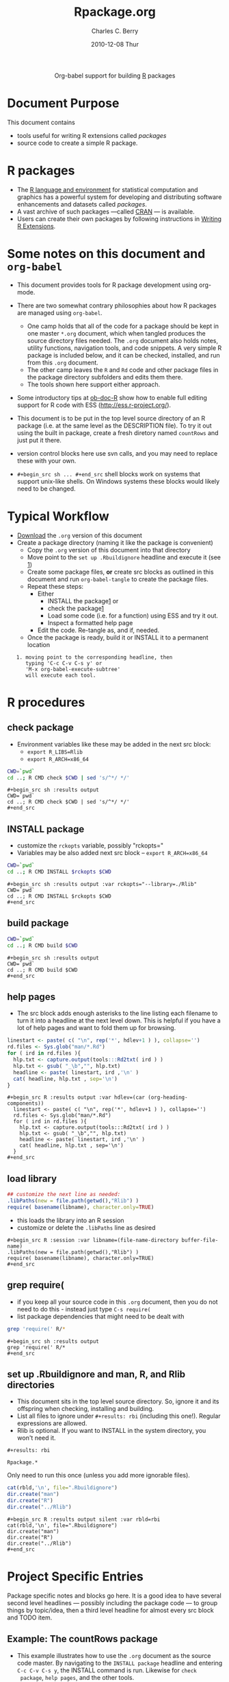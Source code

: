 #+OPTIONS:    H:3 num:nil toc:2 \n:nil ::t |:t ^:{} -:t f:t *:t tex:t d:(HIDE) tags:not-in-toc
#+TITLE:     Rpackage.org
#+AUTHOR:    Charles C. Berry    
#+EMAIL:     cberry@tajo.ucsd.edu
#+DATE:      2010-12-08 Thur
#+DESCRIPTION: R Package Development Helpers
#+HTML_HEAD:      <style type="text/css">#outline-container-introduction{ clear:both; }</style>

#+PROPERTY: exports none

#+begin_export html
  <div id="subtitle" style="float: center; text-align: center;">
  <p>
Org-babel support for building 
  <a href="http://www.r-project.org/">R</a> packages
  </p>
  <p>
  <a href="http://www.r-project.org/">
  <img src="http://www.r-project.org/Rlogo.jpg"/>
  </a>
  </p>
  </div>
#+end_export


* Document Purpose 

This document contains  
- tools useful for writing R extensions called /packages/
- source code to create a simple R package.

* R packages

- The [[http://www.r-project.org][R language and environment]] for statistical computation and
  graphics has a powerful system for developing and distributing
  software enhancements and datasets called /packages/.
- A vast archive of such packages ---called [[http://cran.r-project.org/][CRAN]] --- is available.
- Users can create their own packages by following instructions in
  [[http://cran.r-project.org/doc/manuals/R-exts.html][Writing R Extensions]].

* Some notes on this document and =org-babel=

- This document provides tools for R package development using org-mode.

- There are two somewhat contrary philosophies about how R packages are
  managed using =org-babel=. 
  - One camp holds that all of the code for a package should be kept
    in one master =*.org= document, which when tangled produces the source
    directory files needed. The =.org= document also holds notes, utility
    functions, navigation tools, and code snippets. A very simple R
    package is included below, and it can be checked, installed, and
    run from this =.org= document.
  - The other camp leaves the =R= and =Rd= code and other package
    files in the package directory subfolders and edits them
    there. 
  - The tools shown here support either approach.

- Some introductory tips at [[file:../languages/ob-doc-R.org][ob-doc-R]] show how to enable full editing
  support for R code with ESS (http://ess.r-project.org/).

- This document is to be put in the top level source directory of an R
 package (i.e. at the same level as the DESCRIPTION file). To try it
  out using the built in package, create a fresh diretory named
  =countRows= and just put it there.

- version control blocks here use svn calls, and you may need to
  replace these with your own.

- =#+begin_src sh ... #+end_src= shell blocks work on systems that
  support unix-like shells. On Windows systems these blocks would
  likely need to be changed.

* Typical Workflow
 - [[http://repo.or.cz/w/Worg.git/blob_plain/HEAD:/org-contrib/babel/examples/Rpackage.org][Download]] the =.org= version of this document
 - Create a package directory (naming it like the package is convenient)
  - Copy the =.org= version of this document into that directory
  - Move point to the  =set up .Rbuildignore= headline and execute it
    (see [[howrun][1]])  
  - Create some package files, *or* create src blocks as outlined in
    this document and run =org-babel-tangle= to create the package
    files.
  - Repeat these  steps:
    - Either 
      - INSTALL the package[[howrun][1]] or
      - check the package[[howrun][1]]
      - Load some code (i.e. for a function) using ESS and try it out.
      - Inspect a formatted help page
    - Edit the code. Re-tangle as, and if, needed.
  - Once the package is ready, build it or INSTALL it to a permanent
    location
<<howrun>> 
:    1. moving point to the corresponding headline, then
:       typing 'C-c C-v C-s y' or 
:       'M-x org-babel-execute-subtree'
:       will execute each tool.

* R procedures

** check package

- Environment variables like these may be added in the next src block:
   - =export R_LIBS=Rlib=
   - =export R_ARCH=x86_64=

#+begin_src sh :results output
CWD=`pwd`
cd ..; R CMD check $CWD | sed 's/^*/ */'
#+end_src

: #+begin_src sh :results output
: CWD=`pwd`
: cd ..; R CMD check $CWD | sed 's/^*/ */'
: #+end_src

** INSTALL package

- customize the =rckopts= variable, possibly "rckopts="
- Variables may be also added next src block
  -- =export R_ARCH=x86_64=

#+begin_src sh :results output :var rckopts="--library=./Rlib"
CWD=`pwd`
cd ..; R CMD INSTALL $rckopts $CWD
#+end_src

: #+begin_src sh :results output :var rckopts="--library=./Rlib"
: CWD=`pwd`
: cd ..; R CMD INSTALL $rckopts $CWD
: #+end_src

** build package

#+begin_src sh :results output
CWD=`pwd`
cd ..; R CMD build $CWD
#+end_src

: #+begin_src sh :results output
: CWD=`pwd`
: cd ..; R CMD build $CWD
: #+end_src

** help pages

- The src block adds enough asterisks to the line listing each
  filename to turn it into a headline at the next level down. This is
  helpful if you have a lot of help pages and want to fold them up for
  browsing.

#+begin_src R :results output :var hdlev=(car (org-heading-components))
  linestart <- paste( c( "\n", rep('*', hdlev+1 ) ), collapse='')
  rd.files <- Sys.glob("man/*.Rd")
  for ( ird in rd.files ){
    hlp.txt <- capture.output(tools:::Rd2txt( ird ) )
    hlp.txt <- gsub( "_\b","", hlp.txt)
    headline <- paste( linestart, ird ,'\n' )
    cat( headline, hlp.txt , sep='\n')
  }
#+end_src

: #+begin_src R :results output :var hdlev=(car (org-heading-components))
:   linestart <- paste( c( "\n", rep('*', hdlev+1 ) ), collapse='')
:   rd.files <- Sys.glob("man/*.Rd")
:   for ( ird in rd.files ){
:     hlp.txt <- capture.output(tools:::Rd2txt( ird ) )
:     hlp.txt <- gsub( "_\b","", hlp.txt)
:     headline <- paste( linestart, ird ,'\n' )
:     cat( headline, hlp.txt , sep='\n')
:   }
: #+end_src
  

** load library

#+begin_src R :session :results output :var libname=(file-name-directory buffer-file-name)
## customize the next line as needed: 
.libPaths(new = file.path(getwd(),"Rlib") )
require( basename(libname), character.only=TRUE)
#+end_src

- this loads the library into an R session
- customize or delete the =.libPaths= line as desired 


: #+begin_src R :session :var libname=(file-name-directory buffer-file-name)
: .libPaths(new = file.path(getwd(),"Rlib") )
: require( basename(libname), character.only=TRUE)
: #+end_src

** grep require( 

- if you keep all your source code in this =.org= document, then you do not
  need to do this - instead just type =C-s require(=
- list package dependencies that might need to be dealt with

#+begin_src sh :results output
grep 'require(' R/*
#+end_src

: #+begin_src sh :results output
: grep 'require(' R/*
: #+end_src

** set up .Rbuildignore and man, R, and Rlib directories

- This document sits in the top level source directory. So, ignore it
  and its offspring when checking, installing and building.
- List all files to ignore under =#+results: rbi=  (including this
  one!). Regular expressions are allowed.
- Rlib is optional. If you want to INSTALL in the system directory,
  you won't need it.

: #+results: rbi
#+results: rbi
: Rpackage.*

Only need to run this once (unless you add more ignorable files).

#+begin_src R :results output silent :var rbld=rbi 
cat(rbld,'\n', file=".Rbuildignore")
dir.create("man")
dir.create("R")
dir.create("../Rlib")
#+end_src

: #+begin_src R :results output silent :var rbld=rbi 
: cat(rbld,'\n', file=".Rbuildignore")
: dir.create("man")
: dir.create("R")
: dir.create("../Rlib")
: #+end_src

* Project Specific Entries

Package specific notes and blocks go here. It is a good idea to have
several second level headlines --- possibly including the package code
--- to group things by topic/idea, then a third level headline for
almost every src block and TODO item.

** Package structure and src languages				    :ARCHIVE:noexport:

- The top level directory may contain these files (and others):

| filename    | filetype      |
|-------------+---------------|
| INDEX       | text          |
| NAMESPACE   | R-like script |
| configure   | Bourne shell  |
| cleanup     | Bourne shell  |
| LICENSE     | text          |
| LICENCE     | text          |
| COPYING     | text          |
| NEWS        | text          |
| DESCRIPTION | [[http://www.debian.org/doc/debian-policy/ch-controlfields.html][DCF]]           |
|-------------+---------------|


 
   and subdirectories
| direname | types of files                                   |
|----------+--------------------------------------------------|
| R        | R                                                |
| data     | various                                          |
| demo     | R                                                |
| exec     | various                                          |
| inst     | various                                          |
| man      | Rd                                               |
| po       | poEdit                                           |
| src      | .c, .cc or .cpp, .f, .f90, .f95, .m, .mm, .M, .h |
| tests    | R, Rout                                          |
|----------+--------------------------------------------------|

** Example: The countRows package

- This example illustrates how to use the =.org= document as the source code
  master. By navigating to the =INSTALL package= headline and entering
  =C-c C-v C-s y=, the INSTALL command is run. Likewise for =check
  package=, =help pages=, and the other tools.

- The =countRows= package implements a simple, but quick way to count the rows of
  a =data.frame=. It is akin to =sort | uniq -c= in a Unix-alike shell.

- The package is based on a function that was posted in this [[https://stat.ethz.ch/pipermail/r-help/2008-January/151489.html][reply]] to
  a [[https://stat.ethz.ch/pipermail/r-help/2008-January/151372.html][query]] on the R-help list.

*** The DESCRIPTION File

- The DESCRIPTION file is obligatory
- It follows Debian Control File format.
- Required and optional fields are described in [[http://cran.r-project.org/doc/manuals/R-exts.html][Writing R Extensions]].

#+begin_src sh :results silent :tangle DESCRIPTION :eval nil
  Package: countRows
  Type: Package
  Title: Count Rows of a data.frame
  Version: 1.0
  Date: 2010-12-08
  Author: Charles C. Berry
  Maintainer: Charles Berry <cberry@tajo.ucsd.edu>
  Description: One of many ways to count the rows of a data.frame. 
          Akin to 'sort | uniq -c' shell command
  License: GPL-3
  LazyLoad: yes
#+end_src

: #+begin_src sh :results silent :tangle DESCRIPTION :eval nil
: Package: countRows
: Type: Package
: Title: Count Rows of a data.frame
: Version: 1.0
: Date: 2010-12-08
: Author: Charles C. Berry
: Maintainer: Charles Berry <cberry@tajo.ucsd.edu>
: Description: One of many ways to count the rows of a data.frame. 
:         Akin to 'sort | uniq -c' shell command
: License: GPL-3
: LazyLoad: yes
: #+end_src 

*** R code

- Each =#+begin_src R= block defines one or more functions. 
- The =:tangle= header tells where to place the code

**** count.rows function

#+begin_src R :eval nil :tangle R/count.rows.R
  count.rows <-
    function( x )
    {
      order.x <- do.call( order, as.data.frame(x) )
      equal.to.previous <-
        rowSums( x[tail(order.x,-1),] != x[head(order.x,-1),] )==0
       tf.runs <- rle(equal.to.previous)
       counts <- c(1,
                   unlist(mapply( function(x,y) if (y) x+1 else (rep(1,x)),
                                 tf.runs$length, tf.runs$value )))
       counts <- counts[ c( diff( counts ) <= 0, TRUE ) ]
       unique.rows <- which( c(TRUE, !equal.to.previous ) )
       cbind( counts, x[ order.x[ unique.rows ], ,drop=FALSE ] )
     }
#+end_src


: #+begin_src R :eval nil :exports code :tangle R/count.rows.R  
:   count.rows <-
:     function( x )
:     {
:       order.x <- do.call( order, as.data.frame(x) )
:       equal.to.previous <-
:         rowSums( x[tail(order.x,-1),] != x[head(order.x,-1),] )==0
:        tf.runs <- rle(equal.to.previous)
:        counts <- c(1,
:                    unlist(mapply( function(x,y) if (y) x+1 else (rep(1,x)),
:                                  tf.runs$length, tf.runs$value )))
:        counts <- counts[ c( diff( counts ) <= 0, TRUE ) ]
:        unique.rows <- which( c(TRUE, !equal.to.previous ) )
:        cbind( counts, x[ order.x[ unique.rows ], ,drop=FALSE ] )
:      }
: #+end_src 

*** Rd help page markup

- There is usually one =#+begin_src Rd= block for each help page
- Usually one page covers the package as a whole and other cover the
  functions and datasets it includes.

**** count.rows
#+begin_src Rd :eval nil :tangle man/count.rows.Rd
  \name{count.rows}
  \alias{count.rows}
  \title{ Count \code{data.frame} rows }
  \description{ Counts the unique rows of a \code{data.frame} }
  \usage{ count.rows(x) }
  \arguments{
    \item{x}{
      Just a \code{data.frame} or \code{matrix}
    }
  }
  \details{
    Basically, this function tries to be smart about counting
    rows. It relies on the \code{\link{order}} function and basic logic to
    do the heavy lifting.  
  }
  \value{
    A \code{data.frame} with a column named \code{counts}, all the olumns
    of \code{x} and the rows that would appear in \code{unique( x )}. 
  }
  \author{
    Charles C. Berry \email{ccberry@ucsd.tajo.edu }
  }
  \examples{
  hec.frame <- as.data.frame( HairEyeColor )
  hec.frame <-
    hec.frame[ rep(1:nrow(hec.frame), hec.frame$Freq ), ]
  hec.counts <- count.rows( hec.frame )
  all.equal( hec.counts$counts, hec.counts$Freq )
  hec.counts
  
  }
   \keyword{ manip }
#+end_src

: #+begin_src Rd :eval nil :tangle man/count.rows.Rd
:   \name{count.rows}
:   \alias{count.rows}
:   \title{ Count \code{data.frame} rows }
:   \description{ Counts the unique rows of a \code{data.frame} }
:   \usage{ count.rows(x) }
:   \arguments{
:     \item{x}{
:       Just a \code{data.frame} or \code{matrix}
:     }
:   }
:   \details{
:     Basically, this function tries to be smart about counting
:     rows. It relies on the \code{\link{order}} function and basic logic to
:     do the heavy lifting.  
:   }
:   \value{
:     A \code{data.frame} with a column named \code{counts}, all the olumns
:     of \code{x} and the rows that would appear in \code{unique( x )}. 
:   }
:   \author{
:     Charles C. Berry \email{ccberry@ucsd.tajo.edu }
:   }
:   \examples{
:   hec.frame <- as.data.frame( HairEyeColor )
:   hec.frame <-
:     hec.frame[ rep(1:nrow(hec.frame), hec.frame$Freq ), ]
:   hec.counts <- count.rows( hec.frame )
:   all.equal( hec.counts$counts, hec.counts$Freq )
:   hec.counts
:   
:   }
:    \keyword{ manip }
: #+end_src 

**** countRows-package

#+begin_src Rd :eval nil :tangle man/countRows-package.Rd
  \name{countRows-package}
  \alias{countRows-package}
  \alias{countRows}
  \docType{package}
  \title{Count \code{data.frame} rows }
  \description{  Counts the unique rows of a \code{data.frame} }
  \details{
  \tabular{ll}{
  Package: \tab countRows\cr
  Type: \tab Package\cr
  Version: \tab 1.0\cr
  Date: \tab 2010-12-08\cr
  License: \tab GPL-3\cr
  LazyLoad: \tab yes\cr
  }
  
  There is only one function in this package, \code{count.rows} and it
  does what it says.
  }
  \author{
  Charles C. Berry \email{cberry@ucsd.tajo.edu}
  }
  \keyword{ package }
#+end_src

: #+begin_src Rd :eval nil :tangle man/countRows-package.Rd
:   \name{countRows-package}
:   \alias{countRows-package}
:   \alias{countRows}
:   \docType{package}
:   \title{Count \code{data.frame} rows }
:   \description{  Counts the unique rows of a \code{data.frame} }
:   \details{
:   \tabular{ll}{
:   Package: \tab countRows\cr
:   Type: \tab Package\cr
:   Version: \tab 1.0\cr
:   Date: \tab 2010-12-08\cr
:   License: \tab GPL-3\cr
:   LazyLoad: \tab yes\cr
:   }
:   
:   There is only one function in this package, \code{count.rows} and it
:   does what it says.
:   }
:   \author{
:   Charles C. Berry \email{cberry@ucsd.tajo.edu}
:   }
:   \keyword{ package }
: #+end_src 

*** Tests and Tryouts

- As part of developing a package one must try out some code and
  perhaps develop some tests to be sure it does what it is supposed to
  do.
- Here is an easy-to-read tryout of the =count.rows= function:
- You may need to edit or delete the =.libPaths= call to suit your
  setup

: #+begin_src R :session :results output :exports both
:  .libPaths( new = "./Rlib")
:   require( countRows ) 
:   simple.df <- data.frame( diag(1:4), row.names=letters[ 1:4 ])
:   repeated.df <- simple.df[ rep( 1:4, 4:1 ), ]
:   simple.df
:   count.rows( repeated.df )  
: #+end_src

#+begin_src R :session :results output :exports results
  .libPaths( new = "./Rlib")
  require( countRows ) 
  simple.df <- data.frame( diag(1:4), row.names=letters[ 1:4 ])
  repeated.df <- simple.df[ rep( 1:4, 4:1 ), ]
  simple.df
  count.rows( repeated.df )  
#+end_src

#+results:
#+begin_example
Loading required package: countRows
  X1 X2 X3 X4
a  1  0  0  0
b  0  2  0  0
c  0  0  3  0
d  0  0  0  4
  counts X1 X2 X3 X4
d      1  0  0  0  4
c      2  0  0  3  0
b      3  0  2  0  0
a      4  1  0  0  0
#+end_example

* Version Control, Navigation, and setup tasks
** list files for convenient navigation 

- Use this if you do not use the =.org= document to keep the master for the
 source code
- It is useful when in a terminal window on a remote machine, and speedbar
  is not a good option. =C-u C-c C-o= or =Mouse-1= will open the file
  point is on.

#+begin_src R :results output verbatim :var cwd="."
  cat(paste("file:",list.files(cwd,".*",recursive=TRUE),sep=''),sep='\n')
#+end_src

: #+begin_src R :results output verbatim :var cwd="."
:   cat(paste("file:",list.files(cwd,".*",recursive=TRUE),sep=''),sep='\n')
: #+end_src

** Speedbar navigation

- Use this if you do not use the =.org= document to keep the master for the
  source code
- Make speedbar stick to the package source directory by typing 't' in
  its frame after executing this block:

#+begin_src emacs-lisp :results output silent
  (require 'speedbar)
  (ess-S-initialize-speedbar)
  ;; uncomment this line if it isn't in ~/.emacs:
  ;; (add-to-list 'auto-mode-alist '("\\.Rd\\'" . Rd-mode))
  (speedbar-add-supported-extension ".Rd")
  (speedbar-add-supported-extension "NAMESPACE")
  (speedbar-add-supported-extension "DESCRIPTION")
  (speedbar 1)
#+end_src



: #+begin_src emacs-lisp :results output silent
:   (require 'speedbar)
:   (ess-S-initialize-speedbar)
:   ;; uncomment this line if it isn't in ~/.emacs:
:   ;; (add-to-list 'auto-mode-alist '("\\.Rd\\'" . Rd-mode))
:   (speedbar-add-supported-extension ".Rd")
:   (speedbar-add-supported-extension "NAMESPACE")
:   (speedbar-add-supported-extension "DESCRIPTION")
:   (speedbar 1)
: #+end_src


** Version Control

- If you don't use svn, substitute the relevant version control
  command in each block in this section

- Each of these can be run by putting point on the headline then
  keying =C-c C-v C-s y=

- Possibly add --username=<> --password=<> to the svn commands

*** svn list 

- Show what files are version controlled

#+begin_src sh :results output
svn list --recursive 
#+end_src

: #+begin_src sh :results output
: svn list --recursive 
: #+end_src

*** svn update 

- Use at the start of each session to sync changes from other machines

#+begin_src sh :results output
svn update 
#+end_src

: #+begin_src sh :results output
: svn update 
: #+end_src

*** svn commit

- At the end of a day's work commit the changes

#+begin_src sh :results output
svn commit  -m "edits"
#+end_src

: #+begin_src sh :results output
: svn commit  -m "edits"
: #+end_src


